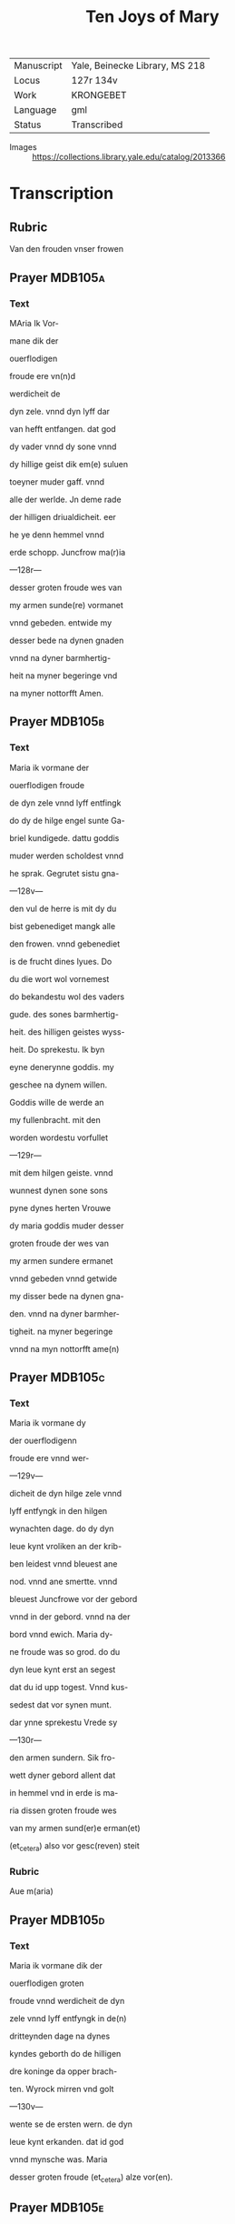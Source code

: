 #+TITLE: Ten Joys of Mary

|------------+--------------------------------|
| Manuscript | Yale, Beinecke Library, MS 218 |
| Locus      | 127r 134v                      |
| Work       | KRONGEBET                      |
| Language   | gml                            |
| Status     | Transcribed                    |
|------------+--------------------------------|
- Images :: https://collections.library.yale.edu/catalog/2013366

* Transcription
** Rubric
Van den frouden vnser frowen

** Prayer                                                           :MDB105a:
*** Text
MAria Ik Vor-

mane dik der 

ouerflodigen

froude ere vn(n)d

werdicheit de

dyn zele. vnnd dyn lyff dar

van hefft entfangen. dat god

dy vader vnnd dy sone vnnd

dy hillige geist dik em(e) suluen

toeyner muder gaff. vnnd

alle der werlde. Jn deme rade

der hilligen driualdicheit. eer

he ye denn hemmel vnnd

erde schopp. Juncfrow ma(r)ia

---128r---

desser groten froude wes van

my armen sunde(re) vormanet

vnnd gebeden. entwide my

desser bede na dynen gnaden

vnnd na dyner barmhertig-

heit na myner begeringe vnd

na myner nottorfft Amen.

** Prayer                                                           :MDB105b:
*** Text
Maria ik vormane der

ouerflodigen froude

de dyn zele vnnd lyff entfingk

do dy de hilge engel sunte Ga-

briel kundigede. dattu goddis

muder werden scholdest vnnd

he sprak. Gegrutet sistu gna-

---128v---

den vul de herre is mit dy du

bist gebenediget mangk alle

den frowen. vnnd gebenediet 

is de frucht dines lyues. Do

du die wort wol vornemest

do bekandestu wol des vaders

gude. des sones barmhertig-

heit. des hilligen geistes wyss-

heit. Do sprekestu. Ik byn

eyne denerynne goddis. my

geschee na dynem willen.

Goddis wille de werde an

my fullenbracht. mit den

worden wordestu vorfullet

---129r---

mit dem hilgen geiste. vnnd

wunnest dynen sone sons

pyne dynes herten Vrouwe

dy maria goddis muder desser

groten froude der wes van

my armen sundere ermanet

vnnd gebeden vnnd getwide

my disser bede na dynen gna-

den. vnnd na dyner barmher-

tigheit. na myner begeringe

vnnd na myn nottorfft ame(n)

** Prayer                                                           :MDB105c:
*** Text
Maria ik vormane dy

der ouerflodigenn

froude ere vnnd wer-

---129v---

dicheit de dyn hilge zele vnnd

lyff entfyngk in den hilgen

wynachten dage. do dy dyn

leue kynt vroliken an der krib-

ben leidest vnnd bleuest ane

nod. vnnd ane smertte. vnnd

bleuest Juncfrowe vor der gebord

vnnd in der gebord. vnnd na der

bord vnnd ewich. Maria dy-

ne froude was so grod. do du

dyn leue kynt erst an segest

dat du id upp togest. Vnnd kus-

sedest dat vor synen munt.

dar ynne sprekestu Vrede sy

---130r---

den armen sundern. Sik fro-

wett dyner gebord allent dat

in hemmel vnd in erde is ma-

ria dissen groten froude wes

van my armen sund(er)e erman(et)

(et_cetera) also vor gesc(reven) steit

*** Rubric 
Aue m(aria)

** Prayer                                                           :MDB105d:
*** Text
Maria ik vormane dik der

ouerflodigen groten

froude vnnd werdicheit de dyn

zele vnnd lyff entfyngk in de(n)

dritteynden dage na dynes 

kyndes geborth do de hilligen

dre koninge da opper brach-

ten. Wyrock mirren vnd golt

---130v---

wente se de ersten wern. de dyn

leue kynt erkanden. dat id god

vnnd mynsche was. Maria

desser groten froude (et_cetera) alze vor(en).

** Prayer                                                           :MDB105e:
*** Text
Maria ik vormane dik der

groten ouerflodigenn

froude ere vnnd werdicheit

de dyn hilge zele vnnd lyff ent-

fingk. do du dyn leue kynt

wedder fundest in deme te(m)pele

dattu vorloren haddest in den

dridden dagh. vnnd wol wus-

test dat he den dod van den

yoden liden wolde. Daru(m)me

---131r---

was dyne froude deste groter

do du ene wedder fundest. Ma-

ria desser groten froude der

wes van my armen sundere

ermanet vnnd gebeden vn(n)d

getwide my dusser bede na dy-

nen gnaden. vnd na dyner

barmhertigheit na myner

begeringe vnd na myner not-

torfft Amen. 

*** Rubric
ghebet va(n) m(ari)a

** Prayer                                                           :MDB105f:
*** Text 
Maria ik vormane dy der

overflodigen grote(n) frou-

de vnd werdicheit de dyn zele

vnd lyff entfyngk in der hilge(n)

---131v---

passche nacht do dyn leue kynt

sick dick ersten opembarde na

syner hilgen vpstandinge.

Darna opembarde he sick sunte

marien magdalenen. vnnd

synen leuen Junghern. vnd

vor(e) weldichliken to der hellen

vnnd losede daruth alle de sy-

nen willen hadden gedan

vnnd vorede se mit sick in dat

paradiis dar se ynne won-

den wente to syner hemmel-

uart. Maria desser groten

froude des wes (et_cetera) alzo vor(en)

---132r---

** Prayer                                                           :MDB105g:
*** Text
maria Ik vormane dy der

groten froude. de dyn zele

vnnd lyff entfingk. do dy(n) leue

kint to hemmel vor(e). mit alle

den de he an deme osterdage vth

der vorborgh der helle genome(n)

hadde. Maria dyne froude

was so grod. dat ik den frouden

nicht geliken magh. do du se-

gest dorch die negen kore der

hilgen engele. Vnnd segest vp

den stoll. de dik van der crafft

der hilgen dreualdicheit ge-

maket was. den du besitten

---132v---

scholdest. Maria desser grote(n)

froude der wes (et_cetera) alse vor(en)

** Prayer                                                           :MDB105h:
*** Text
Maria ik vormane dik der

groten froude vnnd o-

uerflodicheit de dyn zele vnd

lyff entfingk an deme hilge(n)

pingest dage. do du vnnd de

hilge twelff apostelen. an

beslotener dore weren. do quam

dyn leue kynt midde(n) manck

vnnd sprak. Pax vobis. myn

vrede sy mit juk. dar worde

gy alle vorfullet mit deme

hilgen geiste. Do sandte dyn

---133r---

kynt twelff boden an die werlt

dat sie prediken scholden den

cristen gelouen. Maria der

groten froude vormane ik dy

vnnd twide my (et_cetera) alze vor(en)

** Prayer                                                           :MDB105i:
*** Text
Maria ik vormane dy der

groten froude vnnd ere

de du entfengest. do dyn leue

kynt dy den hilgen engel sunte

Gabriel sande. dattu scholdest

van dessem elende scheiden to

der ewigen froude. dar queme(n)

de hilligen twelff boden tho

dyme leuendigen lyue. Dar

---133v---

quam dyn leue kynt mit alle

hemmelschen here to dynre

vorscheidinge. vnd vorde dik

mit lyue vnnd mit zelen in

de negen kore der hilgen enge-

le. dar wart dik van eyneme 

ioweliken engele grote ere ge-

boden. maria desser groten 

froude (et_cetera) alze in dat erste

*** Rubric
or(ati)o

** Prayer                                                           :MDB105j:
*** Text
Maria ik vormane dick

der ouerflodigen froude

ere vnnd werdicheit. de dyn

zele vnnd lyff entfingk. do

dyn leue kint dik weldigliken

---134r---

vpnam. vnnd vorde dik mit sik

in den ouersten thron. vnnd

satte dik to synes vaders rech-

teren hant vp den stol der hil-

gen dreualdicheit. Vnnd gaff

dy gewaltt ouer hymmel vnd

erden. vnnd kronede dik mit

der kronen des rykes. vnnd mit

den twelff sternen. de dik her

salomon bereide. dar wordestu

geheiten eyne moder der barm-

hertigheit. Eddele iuncfrowe

maria. lath dyne barmher-

tigheit to mik schynen. vnnd

---134v---

twide mik desser bede. na dyne 

gnaden. vnnd na dyner barm-

herticheit Amen.
